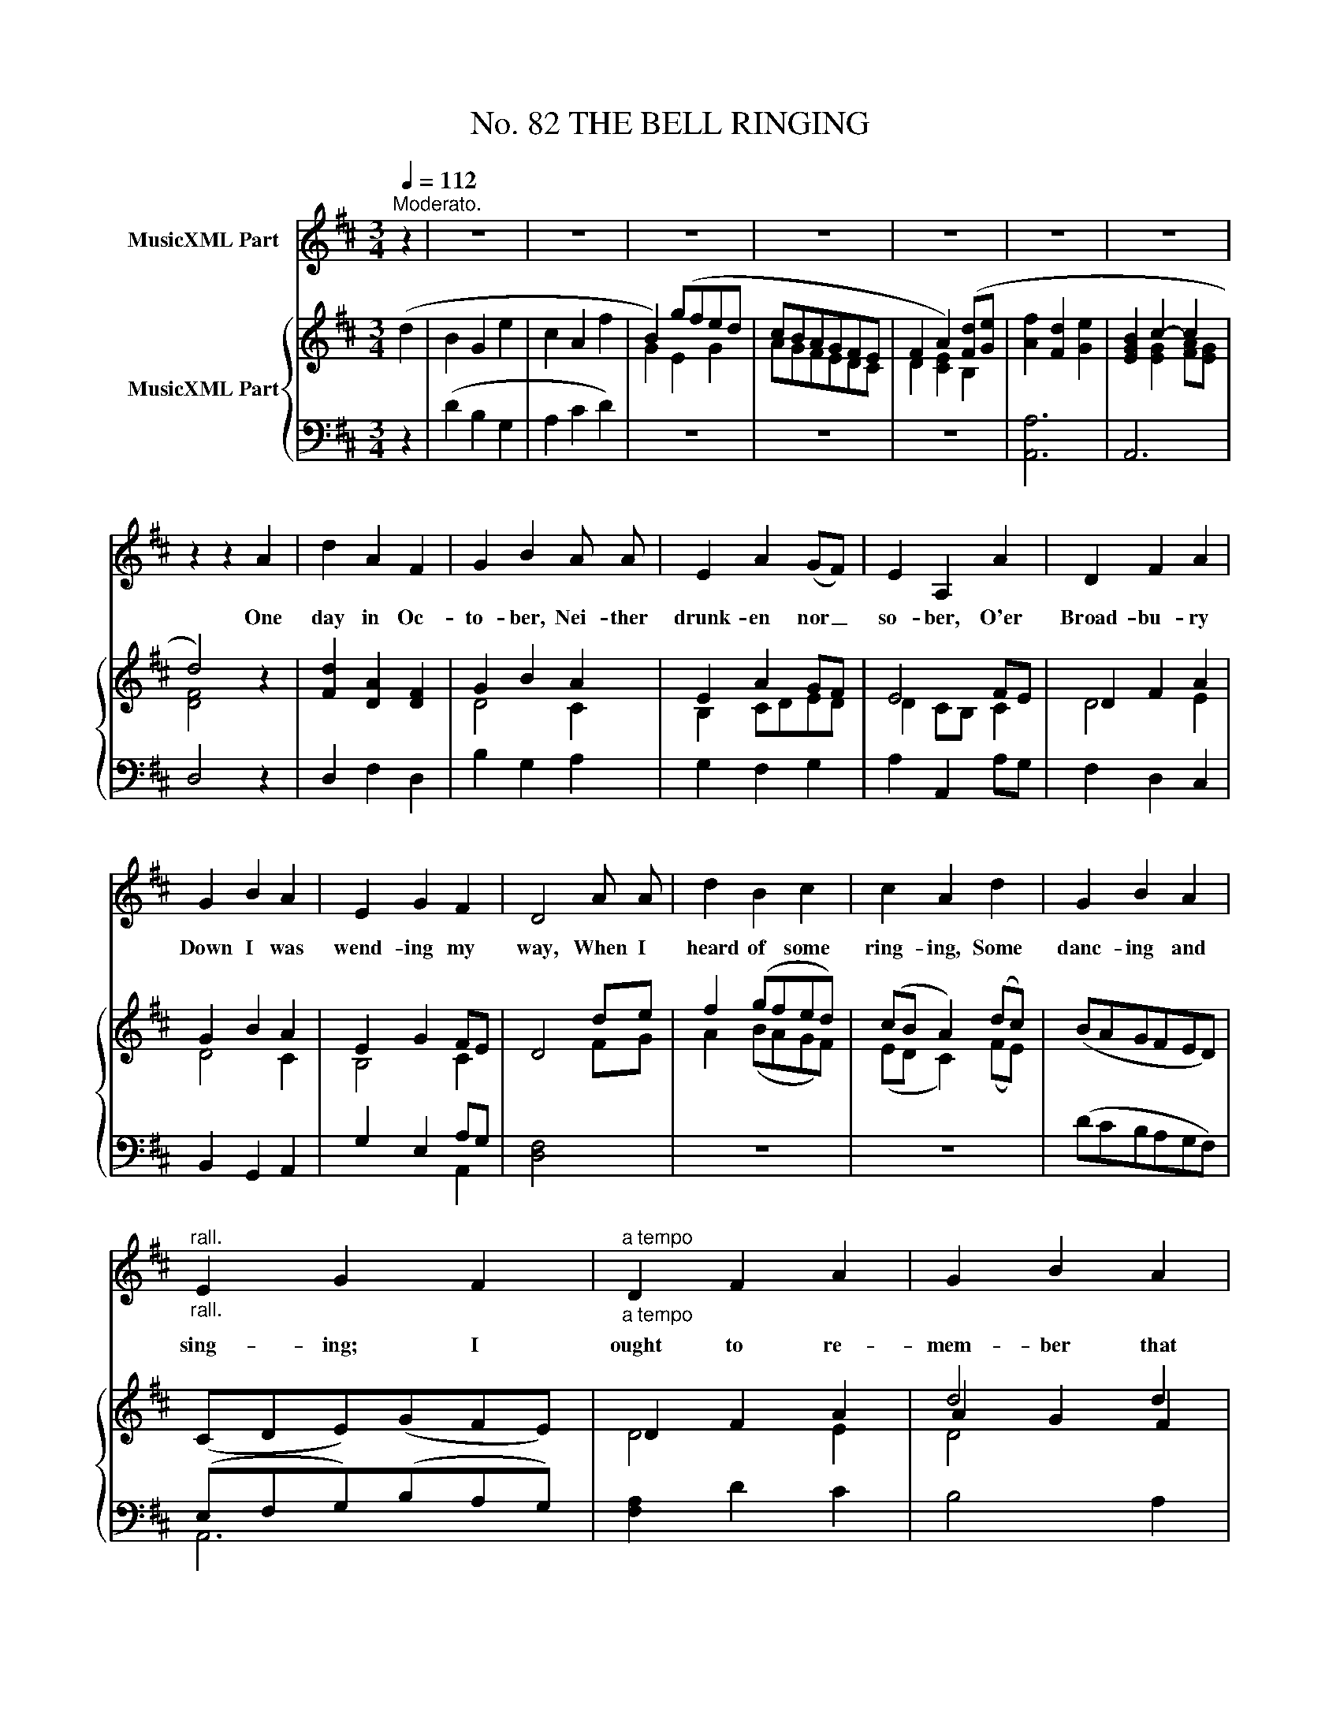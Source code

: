 X:1
T:No. 82 THE BELL RINGING
%%score 1 { ( 2 4 6 ) | ( 3 5 ) }
L:1/4
Q:1/4=112
M:3/4
I:linebreak $
K:D
V:1 treble nm="MusicXML Part"
V:2 treble nm="MusicXML Part"
V:4 treble 
V:6 treble 
V:3 bass 
V:5 bass 
V:1
"^Moderato." z | z3 | z3 | z3 | z3 | z3 | z3 | z3 |$ z z A | d A F | G B A/ A/ | E A (G/F/) | %12
w: ||||||||One|day in Oc-|to- ber, Nei- ther|drunk- en nor _|
 E A, A | D F A |$ G B A | E G F | D2 A/ A/ | d B c | c A d | G B A |$"^rall.""_rall." E G F | %21
w: so- ber, O'er|Broad- bu- ry|Down I was|wend- ing my|way, When I|heard of some|ring- ing, Some|danc- ing and|sing- ing; I|
"^a tempo""_a tempo" D F A | G B A | E G F | D2 A/ A/ | d B c | A2 A |$ d B c | A2 A | D F A | %30
w: ought to re-|mem- ber that|Ju- bi- lee|day. 'Twas in|Ash- wa- ter|town, The|bells they did|soun' They|rung for a|
 G B A | E G F | D2 A/ A/ | d B d |$ c A c | d B d | c A F | D F A | G B A | E G F | %40
w: belt and a|hat laced with|gold, But the|men of North|Lew, Rang so|stea- dy and|true That there|ne- ver were|bet- ter in|De- von, I|
 D2"_Fine.""^D.C." |] %41
w: hold.|
V:2
 (d | B G e | c A f | B) (g/f/e/d/ | c/B/A/G/F/E/ | F A) ([Fd]/[Ge]/ | [Af] [Fd] [Ge] | %7
 [EGB] c- c |$ d2) z | [Fd] [DA] [DF] | G B A | E A G/F/ | E2 F/E/ | D F A |$ G B A | E G F/E/ | %16
 D2 d/e/ | f (g/f/e/d/) | (c/B/ A) (d/c/) | (B/A/G/F/E/D/) |$ (C/D/E/)(G/F/E/) | D F A | d2 d | %23
 d3/2 e/ c | d2 [CA] | [DAd] [DGB] [EGc] | A3 |$ [DAd] [DGB] [EGc] | A2 A | D F A | G B A | %31
 E G F/E/ | D2 z | [Fd] [DB] [Fd] |$ ([ca]/[Bg]/[Af]/[Ge]/[Fd]/[Ec]/) | [Fd] [DB] [Fd] | %36
 ([ca]/[Bg]/[Af]/[Ge]/[Fd]/[Ec]/) | [Fd] [DA] [DF] | G B G | E G F | D2"_Fine.""^D.C." |] %41
V:3
 z | (D B, G, | A, C D) | z3 | z3 | z3 | [A,,A,]3 | A,,3 |$ D,2 z | D, F, D, | B, G, A, | %11
 G, F, G, | A, A,, A,/G,/ | F, D, C, |$ B,, G,, A,, | G, E, A,/G,/ | [D,F,]2 x | z3 | z3 | %19
 (D/C/B,/A,/G,/F,/) |$ (E,/F,/G,/)(B,/A,/G,/) | [F,A,] D C | B,2 A, | G, E, A,, | D,2 A,/G,/ | %25
 F, G, E, | [A,,,A,,]2 A,/G,/ |$ F, G, E, | [A,,,A,,]2 A,/G,/ | F, D, C, | B,, G,, A,, | %31
 G, E, A,/G,/ | F,2 z | [D,A,] [G,B,] [D,A,] |$ [A,,A,]3 | [D,A,] [G,B,] [D,A,] | [A,,A,]3 | %37
 [D,A,] [F,A,] [D,A,] | B, G, A, | G, E, A,/G,/ | [D,F,]2 |] %41
V:4
 x | x3 | x3 | G E G | A/G/F/E/D/C/ | D [CE] B, | x3 | x [EG] [FA]/[EG]/ |$ [DF]2 z | x3 | D2 C | %11
 B, C/D/E/D/ | D C/B,/ C | D2 E |$ D2 C | B,2 C | x2 F/G/ | A (B/A/G/F/) | (E/D/ C) (F/E/) | x3 |$ %20
 x3 | D2 E | A G F | [EB] [GB] [FA]/[EG]/ | [DF]2 x | x3 | [EG] [DF] [CE] |$ x3 | [EG] [DF] [CE] | %29
 D2 E | D2 C | B,2 C | x3 | x3 |$ x3 | x3 | x3 | x3 | D2 C | B,2 C | x2 |] %41
V:5
 x | x3 | x3 | x3 | x3 | x3 | x3 | x3 |$ x3 | x3 | x3 | x3 | x3 | x3 |$ x3 | x2 A,, | x3 | x3 | %18
 x3 | x3 |$ A,,3 | x3 | x3 | x3 | x3 | x3 | x3 |$ x3 | x3 | x3 | x3 | x2 A,, | D,2 z | x3 |$ x3 | %35
 x3 | x3 | x3 | x3 | x2 A,, | x2 |] %41
V:6
 x | x3 | x3 | x3 | x3 | x3 | x3 | x3 |$ x3 | x3 | x3 | x3 | x3 | x3 |$ x3 | x3 | x3 | x3 | x3 | %19
 x3 |$ x3 | x3 | D2 x | x3 | x3 | x3 | x3 |$ x3 | x3 | x3 | x3 | x3 | x3 | x3 |$ x3 | x3 | x3 | %37
 x3 | x3 | x3 | x2 |] %41

